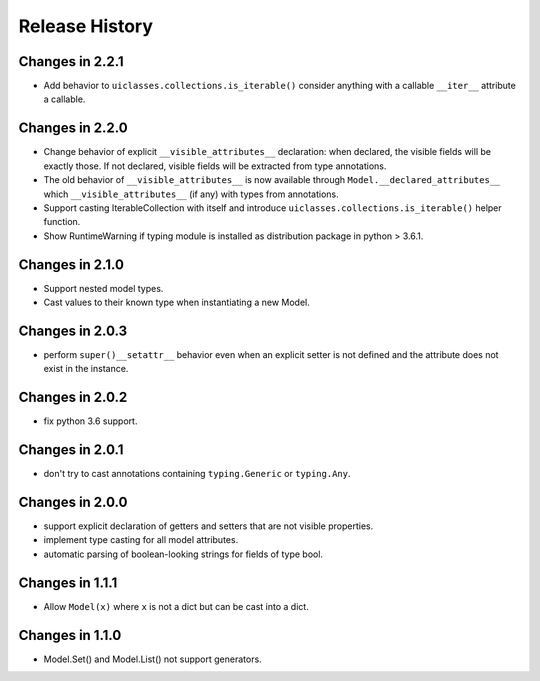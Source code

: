 .. _changelog:

Release History
---------------

Changes in 2.2.1
~~~~~~~~~~~~~~~~

- Add behavior to ``uiclasses.collections.is_iterable()`` consider
  anything with a callable ``__iter__`` attribute a callable.


Changes in 2.2.0
~~~~~~~~~~~~~~~~

- Change behavior of explicit ``__visible_attributes__`` declaration:
  when declared, the visible fields will be exactly those. If not
  declared, visible fields will be extracted from type annotations.

- The old behavior of ``__visible_attributes__`` is now available
  through ``Model.__declared_attributes__`` which
  ``__visible_attributes__`` (if any) with types from annotations.

- Support casting IterableCollection with itself and
  introduce ``uiclasses.collections.is_iterable()`` helper function.

- Show RuntimeWarning if typing module is installed as distribution
  package in python > 3.6.1.

Changes in 2.1.0
~~~~~~~~~~~~~~~~

- Support nested model types.
- Cast values to their known type when instantiating a new Model.

Changes in 2.0.3
~~~~~~~~~~~~~~~~

- perform ``super()__setattr__`` behavior even when an explicit setter
  is not defined and the attribute does not exist in the instance.

Changes in 2.0.2
~~~~~~~~~~~~~~~~

- fix python 3.6 support.

Changes in 2.0.1
~~~~~~~~~~~~~~~~

- don't try to cast annotations containing ``typing.Generic`` or
  ``typing.Any``.


Changes in 2.0.0
~~~~~~~~~~~~~~~~

- support explicit declaration of getters and setters that are not
  visible properties.

- implement type casting for all model attributes.

- automatic parsing of boolean-looking strings for fields of type
  bool.

Changes in 1.1.1
~~~~~~~~~~~~~~~~~

- Allow ``Model(x)`` where ``x`` is not a dict but can be cast into a dict.

Changes in 1.1.0
~~~~~~~~~~~~~~~~~

- Model.Set() and Model.List() not support generators.
